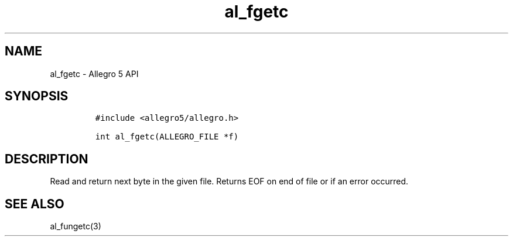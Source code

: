 .\" Automatically generated by Pandoc 3.1.3
.\"
.\" Define V font for inline verbatim, using C font in formats
.\" that render this, and otherwise B font.
.ie "\f[CB]x\f[]"x" \{\
. ftr V B
. ftr VI BI
. ftr VB B
. ftr VBI BI
.\}
.el \{\
. ftr V CR
. ftr VI CI
. ftr VB CB
. ftr VBI CBI
.\}
.TH "al_fgetc" "3" "" "Allegro reference manual" ""
.hy
.SH NAME
.PP
al_fgetc - Allegro 5 API
.SH SYNOPSIS
.IP
.nf
\f[C]
#include <allegro5/allegro.h>

int al_fgetc(ALLEGRO_FILE *f)
\f[R]
.fi
.SH DESCRIPTION
.PP
Read and return next byte in the given file.
Returns EOF on end of file or if an error occurred.
.SH SEE ALSO
.PP
al_fungetc(3)
